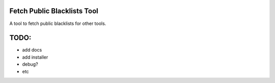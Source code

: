 Fetch Public Blacklists Tool
============================

A tool to fetch public blacklists for other tools.

TODO:
=====
- add docs
- add installer
- debug?
- etc